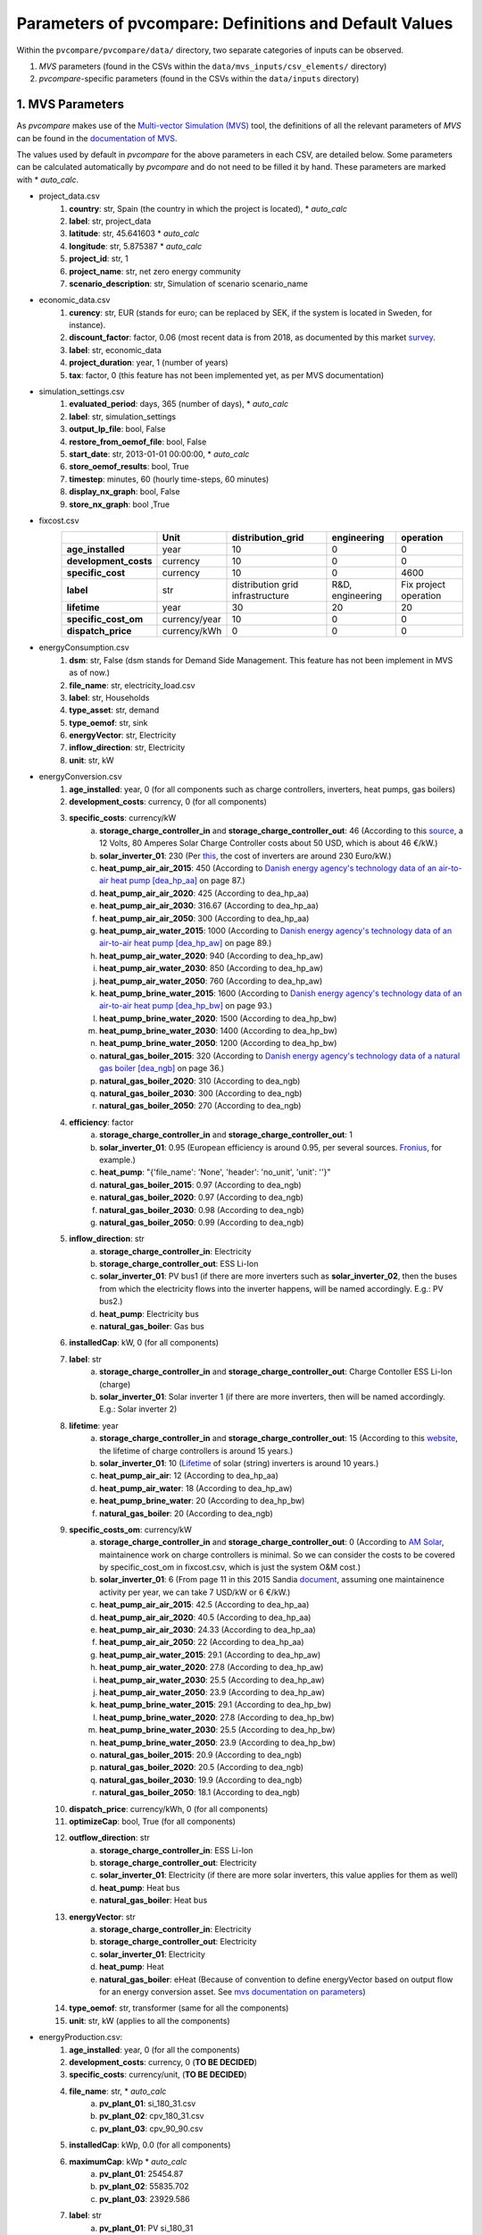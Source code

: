 .. _parameters:

Parameters of pvcompare: Definitions and Default Values
~~~~~~~~~~~~~~~~~~~~~~~~~~~~~~~~~~~~~~~~~~~~~~~~~~~~~~~

Within the ``pvcompare/pvcompare/data/`` directory, two separate categories of inputs can be observed.

1. *MVS* parameters (found in the CSVs within the ``data/mvs_inputs/csv_elements/`` directory)
2. *pvcompare*-specific parameters (found in the CSVs within the ``data/inputs`` directory)


1. MVS Parameters
=================

As *pvcompare* makes use of the `Multi-vector Simulation (MVS) <https://github.com/rl-institut/mvs_eland>`_ tool, the definitions of all the
relevant parameters of *MVS* can be found in the `documentation of MVS <https://mvs-eland.readthedocs.io/en/latest/MVS_parameters.html>`_.

The values used by default in *pvcompare* for the above parameters in each CSV, are detailed below.
Some parameters can be calculated automatically by *pvcompare* and do not need to be filled it by hand. These parameters are marked with * *auto_calc*.

* project_data.csv
    1. **country**: str, Spain (the country in which the project is located), * *auto_calc*
    2. **label**: str, project_data
    3. **latitude**: str, 45.641603 * *auto_calc*
    4. **longitude**: str, 5.875387 * *auto_calc*
    5. **project_id**: str, 1
    6. **project_name**: str, net zero energy community
    7. **scenario_description**: str, Simulation of scenario scenario_name

* economic_data.csv
    1. **curency**: str, EUR (stands for euro; can be replaced by SEK, if the system is located in Sweden, for instance).
    2. **discount_factor**: factor, 0.06 (most recent data is from 2018, as documented by this market `survey <https://www.grantthornton.co.uk/insights/renewable-energy-discount-rate-survey-2018/>`_.
    3. **label**: str, economic_data
    4. **project_duration**: year, 1 (number of years)
    5. **tax**: factor, 0 (this feature has not been implemented yet, as per MVS documentation)

* simulation_settings.csv
    1. **evaluated_period**: days, 365 (number of days),  * *auto_calc*
    2. **label**: str, simulation_settings
    3. **output_lp_file**: bool, False
    4. **restore_from_oemof_file**: bool, False
    5. **start_date**: str, 2013-01-01 00:00:00,  * *auto_calc*
    6. **store_oemof_results**: bool, True
    7. **timestep**: minutes, 60 (hourly time-steps, 60 minutes)
    8. **display_nx_graph**: bool, False
    9. **store_nx_graph**: bool ,True

* fixcost.csv
    +----------------------+-------------------+----------------------------------+------------------+-----------------------+
    |                      |        Unit       |        distribution_grid         | engineering      |       operation       |
    +======================+===================+==================================+==================+=======================+
    |  **age_installed**   | 	    year       |               10                 |         0        |           0           |
    +----------------------+-------------------+----------------------------------+------------------+-----------------------+
    | **development_costs**|      currency     |               10                 |         0        |           0           |
    +----------------------+-------------------+----------------------------------+------------------+-----------------------+
    |  **specific_cost**   |      currency     |               10                 |         0        |         4600          |
    +----------------------+-------------------+----------------------------------+------------------+-----------------------+
    |       **label**      |         str       | distribution grid infrastructure | R&D, engineering | Fix project operation |
    +----------------------+-------------------+----------------------------------+------------------+-----------------------+
    |     **lifetime**     |        year       |               30                 |        20        |          20           |
    +----------------------+-------------------+----------------------------------+------------------+-----------------------+
    | **specific_cost_om** |    currency/year  |               10                 |         0        |           0           |
    +----------------------+-------------------+----------------------------------+------------------+-----------------------+
    |  **dispatch_price**  |    currency/kWh   |                0                 |         0        |           0           |
    +----------------------+-------------------+----------------------------------+------------------+-----------------------+
* energyConsumption.csv
    1. **dsm**: str, False (dsm stands for Demand Side Management. This feature has not been implement in MVS as of now.)
    2. **file_name**: str, electricity_load.csv
    3. **label**: str, Households
    4. **type_asset**: str, demand
    5. **type_oemof**: str, sink
    6. **energyVector**: str, Electricity
    7. **inflow_direction**: str, Electricity
    8. **unit**: str, kW

* energyConversion.csv
    1. **age_installed**: year, 0 (for all components such as charge controllers, inverters, heat pumps, gas boilers)
    2. **development_costs**: currency, 0 (for all components)
    3. **specific_costs**: currency/kW
        a. **storage_charge_controller_in** and **storage_charge_controller_out**: 46 (According to this `source <https://alteredenergy.com/wholesale-cost-of-solar-charge-controllers/>`_, a 12 Volts, 80 Amperes Solar Charge Controller costs about 50 USD, which is about 46 €/kW.)
        b. **solar_inverter_01**: 230 (Per `this <https://www.solaranlage-ratgeber.de/photovoltaik/photovoltaik-wirtschaftlichkeit/photovoltaik-anschaffungskosten>`_, the cost of inverters are around 230 Euro/kW.)
        c. **heat_pump_air_air_2015**: 450 (According to `Danish energy agency's technology data of an air-to-air heat pump [dea_hp_aa] <https://ens.dk/sites/ens.dk/files/Analyser/technology_data_catalogue_for_individual_heating_installations.pdf>`_ on page 87.)
        d. **heat_pump_air_air_2020**: 425 (According to dea_hp_aa)
        e. **heat_pump_air_air_2030**: 316.67 (According to dea_hp_aa)
        f. **heat_pump_air_air_2050**: 300 (According to dea_hp_aa)
        g. **heat_pump_air_water_2015**: 1000 (According to `Danish energy agency's technology data of an air-to-air heat pump [dea_hp_aw] <https://ens.dk/sites/ens.dk/files/Analyser/technology_data_catalogue_for_individual_heating_installations.pdf>`_ on page 89.)
        h. **heat_pump_air_water_2020**: 940 (According to dea_hp_aw)
        i. **heat_pump_air_water_2030**: 850 (According to dea_hp_aw)
        j. **heat_pump_air_water_2050**: 760 (According to dea_hp_aw)
        k. **heat_pump_brine_water_2015**: 1600 (According to `Danish energy agency's technology data of an air-to-air heat pump [dea_hp_bw] <https://ens.dk/sites/ens.dk/files/Analyser/technology_data_catalogue_for_individual_heating_installations.pdf>`_ on page 93.)
        l. **heat_pump_brine_water_2020**: 1500 (According to dea_hp_bw)
        m. **heat_pump_brine_water_2030**: 1400 (According to dea_hp_bw)
        n. **heat_pump_brine_water_2050**: 1200 (According to dea_hp_bw)
        o. **natural_gas_boiler_2015**: 320 (According to `Danish energy agency's technology data of a natural gas boiler [dea_ngb] <https://ens.dk/sites/ens.dk/files/Analyser/technology_data_catalogue_for_individual_heating_installations.pdf>`_ on page 36.)
        p. **natural_gas_boiler_2020**: 310 (According to dea_ngb)
        q. **natural_gas_boiler_2030**: 300 (According to dea_ngb)
        r. **natural_gas_boiler_2050**: 270 (According to dea_ngb)
    4. **efficiency**: factor
        a. **storage_charge_controller_in** and **storage_charge_controller_out**: 1
        b. **solar_inverter_01**: 0.95 (European efficiency is around 0.95, per several sources. `Fronius <https://www.fronius.com/en/photovoltaics/products>`_, for example.)
        c. **heat_pump**: "{'file_name': 'None', 'header': 'no_unit', 'unit': ''}"
        d. **natural_gas_boiler_2015**: 0.97 (According to dea_ngb)
        e. **natural_gas_boiler_2020**: 0.97 (According to dea_ngb)
        f. **natural_gas_boiler_2030**: 0.98 (According to dea_ngb)
        g. **natural_gas_boiler_2050**: 0.99 (According to dea_ngb)
    5. **inflow_direction**: str
        a. **storage_charge_controller_in**: Electricity
        b. **storage_charge_controller_out**: ESS Li-Ion
        c. **solar_inverter_01**: PV bus1 (if there are more inverters such as **solar_inverter_02**, then the buses from which the electricity flows into the inverter happens, will be named accordingly. E.g.: PV bus2.)
        d. **heat_pump**: Electricity bus
        e. **natural_gas_boiler**: Gas bus
    6. **installedCap**: kW, 0 (for all components)
    7. **label**: str
        a. **storage_charge_controller_in** and **storage_charge_controller_out**: Charge Contoller ESS Li-Ion (charge)
        b. **solar_inverter_01**: Solar inverter 1 (if there are more inverters, then will be named accordingly. E.g.: Solar inverter 2)
    8. **lifetime**: year
        a. **storage_charge_controller_in** and **storage_charge_controller_out**: 15 (According to this `website <https://www.google.com/url?q=https://solarpanelsvenue.com/what-is-a-charge-controller/&sa=D&ust=1591697986335000&usg=AFQjCNE54Zbsv-Gd2UZb-_SY_QNG5Ig2fQ>`_, the lifetime of charge controllers is around 15 years.)
        b. **solar_inverter_01**: 10 (`Lifetime <https://thosesolarguys.com/how-long-do-solar-inverters-last/>`_ of solar (string) inverters is around 10 years.)
        c. **heat_pump_air_air**: 12 (According to dea_hp_aa)
        d. **heat_pump_air_water**: 18 (According to dea_hp_aw)
        e. **heat_pump_brine_water**: 20 (According to dea_hp_bw)
        f. **natural_gas_boiler**: 20 (According to dea_ngb)
    9. **specific_costs_om**: currency/kW
        a. **storage_charge_controller_in** and **storage_charge_controller_out**: 0 (According to `AM Solar <https://amsolar.com/diy-rv-solar-instructions/edmaintenance>`_, maintainence work on charge controllers is minimal. So we can consider the costs to be covered by specific_cost_om in fixcost.csv, which is just the system O&M cost.)
        b. **solar_inverter_01**: 6 (From page 11 in this 2015 Sandia `document <https://prod-ng.sandia.gov/techlib-noauth/access-control.cgi/2016/160649r.pdf>`_, assuming one maintainence activity per year, we can take 7 USD/kW or 6 €/kW.)
        c. **heat_pump_air_air_2015**: 42.5 (According to dea_hp_aa)
        d. **heat_pump_air_air_2020**: 40.5 (According to dea_hp_aa)
        e. **heat_pump_air_air_2030**: 24.33 (According to dea_hp_aa)
        f. **heat_pump_air_air_2050**: 22 (According to dea_hp_aa)
        g. **heat_pump_air_water_2015**: 29.1 (According to dea_hp_aw)
        h. **heat_pump_air_water_2020**: 27.8 (According to dea_hp_aw)
        i. **heat_pump_air_water_2030**: 25.5 (According to dea_hp_aw)
        j. **heat_pump_air_water_2050**: 23.9 (According to dea_hp_aw)
        k. **heat_pump_brine_water_2015**: 29.1 (According to dea_hp_bw)
        l. **heat_pump_brine_water_2020**: 27.8 (According to dea_hp_bw)
        m. **heat_pump_brine_water_2030**: 25.5 (According to dea_hp_bw)
        n. **heat_pump_brine_water_2050**: 23.9 (According to dea_hp_bw)
        o. **natural_gas_boiler_2015**: 20.9 (According to dea_ngb)
        p. **natural_gas_boiler_2020**: 20.5 (According to dea_ngb)
        q. **natural_gas_boiler_2030**: 19.9 (According to dea_ngb)
        r. **natural_gas_boiler_2050**: 18.1 (According to dea_ngb)
    10. **dispatch_price**: currency/kWh, 0 (for all components)
    11. **optimizeCap**: bool, True (for all components)
    12. **outflow_direction**: str
         a. **storage_charge_controller_in**: ESS Li-Ion
         b. **storage_charge_controller_out**: Electricity
         c. **solar_inverter_01**: Electricity (if there are more solar inverters, this value applies for them as well)
         d. **heat_pump**: Heat bus
         e. **natural_gas_boiler**: Heat bus
    13. **energyVector**: str
         a. **storage_charge_controller_in**: Electricity
         b. **storage_charge_controller_out**: Electricity
         c. **solar_inverter_01**: Electricity
         d. **heat_pump**: Heat
         e. **natural_gas_boiler**: eHeat (Because of convention to define energyVector based on output flow for an energy conversion asset. See `mvs documentation on parameters <https://multi-vector-simulator.readthedocs.io/en/stable/MVS_parameters.html#list-of-parameters>`_)
    14. **type_oemof**: str, transformer (same for all the components)
    15. **unit**: str, kW (applies to all the components)

* energyProduction.csv:
    1. **age_installed**: year, 0 (for all the components)
    2. **development_costs**: currency, 0 (**TO BE DECIDED**)
    3. **specific_costs**: currency/unit, (**TO BE DECIDED**)
    4. **file_name**: str,  * *auto_calc*
        a. **pv_plant_01**: si_180_31.csv
        b. **pv_plant_02**: cpv_180_31.csv
        c. **pv_plant_03**: cpv_90_90.csv
    5. **installedCap**: kWp, 0.0 (for all components)
    6. **maximumCap**: kWp  * *auto_calc*
        a. **pv_plant_01**: 25454.87
        b. **pv_plant_02**: 55835.702
        c. **pv_plant_03**: 23929.586
    7. **label**: str
        a. **pv_plant_01**: PV si_180_31
        b. **pv_plant_02**: PV cpv_180_31
        c. **pv_plant_03**: PV cpv_90_90
    8. **lifetime**: year, 25 (for all the components)
    9. **specific_costs_om**: currency/unit, 50 (same for all the components; 50 €/kWp is the value that is arrived at after accounting for the yearly inspection and cleaning. Here is the detailed `explanation <https://github.com/greco-project/pvcompare/issues/13>`_.)
    10. **dispatch_price**: currency/kWh, 0 (this is because there are no fuel costs associated with Photovoltaics)
    11. **optimizeCap**: bool, True (for all components)
    12. **outflow_direction**: str, PV bus1 (for all of the components)
    13. **type_oemof**: str, source (for all of the components)
    14. **unit**: str, kWp (for all of the components)
    15. **energyVector**: str, Electricity (for all of the components)
* energyProviders.csv:
    1. **energy_price**: currency/kWh,
        a. **Electricity grid**: 0.24  * *auto_calc* (0.24 €/kWh is the average household electricity price of Spain for 2019S1. Obtained from `Eurostat <https://ec.europa.eu/eurostat/statistics-explained/images/d/d9/Electricity_prices%2C_first_semester_of_2017-2019_%28EUR_per_kWh%29.png>`_.)
        b. **Gas plant**: 0.0598 * *auto_calc* (0,0598 €/kWh for Germany and 0.072 €/kWh for Spain (2019 / 2020) - Values read in depending on location obtained from `Eurostat's statistic of gas prices <https://ec.europa.eu/eurostat/databrowser/view/ten00118/default/table?lang=en>`_)
    2. **feedin_tariff**: currency/kWh,
        a. **Electricity grid**: (0.10 €/kWh is for Germany. We do not have data for Spain yet.)
        b. **Gas plant**: 0
    3. **inflow_direction**: str,
        a. **Electricity grid**: Electricity
        b. **Gas plant**: Gas bus
    4. **label**: str, Electricity grid feedin
    5. **optimizeCap**: bool, True (for all of the components)
    6. **outflow_direction**: str,
        a. **Electricity grid**: Electricity
        b. **Gas plant**: Heat bus
    7. **peak_demand_pricing**: currency/kW, 0 (for all of the components)
    8. **peak_demand_pricing_period**: 	times per year (1,2,3,4,6,12), 1 (for all of the components)
    9. **type_oemof**: str, source (for all of the components)
    10. **energyVector**: str,
        a. **Electricity grid**: Electricity
        b. **Gas plant**: Heat
    11. **emission factor**: kgCO2eq/kWh
        a. **Electricity grid**: 0.338
        b. **Gas plant**: 1.9 (Obtained from `mvs documentation of emission factors <https://multi-vector-simulator.readthedocs.io/en/stable/Model_Assumptions.html#emission-factors>`_.)
* energyStorage.csv:
    1. **inflow_direction**: str, ESS Li-Ion
    2. **label**: str, ESS Li-Ion
    3. **optimizeCap**: bool, True
    4. **outflow_direction**: str, ESS Li-Ion
    5. **type_oemof**: str, storage
    6. **storage_filename**: str, storage_01.csv
    7. **energyVector**: str, Electricity
* storage_01.csv:
    1. **age_installed**: year, 0 (for all components)
    2. **development_costs**: currency, 0 (for all components)
    3. **specific_costs**: currency/unit
        a. **storage capacity**: 0.2 (Consult this reference `<https://www.energieheld.de/solaranlage/photovoltaik/kosten#vergleich>`_ for details.)
        b. **input power** and **output power**: 0
    4. **c_rate**: factor of total capacity (kWh)
        a. **storage capacity**: NA (does not apply)
        b. **input power** and **output power**: 1 (this just means that the whole capacity of the battery would be used during charging and discharging cycles)
    5. **efficiency**: factor
        a. **storage capacity**: 0
        b. **input power** and **output power**: 0.9 (Charging and discharging efficiency. The value has been sourced from this `page <https://en.wikipedia.org/wiki/Lithium-ion_battery>`_.)
    6. **installedCap**: unit, 0 (applies for all the parameters of the battery storage)
    7. **label**: str, Same as the column headers (storage capacity, input power, output power)
    8. **lifetime**: year, 10 (applies for all the parameters of the battery storage)
    9. **specific_costs_om**: currency/unit/year, 0 (applies for all the parameters of the battery storage)
    10. **dispatch_price**: currency/kWh

        a. **storage capacity**: NA (does not apply)

        b. **input power** and **output power**: 0
    11. **soc_initial**: None or factor

        a. **storage capacity**: None

        b. **input power** and **output power**: NA
    12. **soc_max**: factor

        a. **storage capacity**: 0.8 (Took the Fronius 4.5 battery which has a rated capacity 4.5 kW, but 3.6 kW is the usable capacity.So SoC max would be 80% or 0.8.)

        b. **input power** and **output power**: NA
    13. **soc_min**: factor

        a. **storage capacity**: 0.1 (Figure from this research `article <https://www.sciencedirect.com/science/article/pii/S0378775319310043>`_.)

        b. **input power** and **output power**: NA
    14. **unit**: str
        a. **storage capacity**: kWh

        b. **input power** and **output power**: kW

* storage_02.csv:
    1. **age_installed**: year, 0 (for all components of the stratified thermal storage)
    2. **development_costs**: currency, 0 (for all components of the stratified thermal storage)
    3. **specific_costs**: currency/unit
        a. **storage capacity**: 410, See `Danish energy agency's technology data of small-scale hot water tanks [dea_swt] <https://ens.dk/sites/ens.dk/files/Analyser/technology_data_catalogue_for_energy_storage.pdf>`_ on p.66 - However investment costs of stratified TES could be higher.
        b. **input power** and **output power**: 0
    4. **c_rate**: factor of total capacity (kWh)
        a. **storage capacity**: NA (does not apply)
        b. **input power** and **output power**: 1 (this just means that the whole capacity of the stratified thermal storage would be used during charging and discharging cycles)
    5. **efficiency**: factor
        a. **storage capacity**: 1, or "NA" if calculated
        b. **input power** and **output power**: 1
    6. **installedCap**: unit 0, or "NA" if calculated
        a. **storage capacity**: 0, or "NA" if calculated
        b. **input power** and **output power**: 0
    7. **lifetime**: year, 30 (applies for all the parameters of the stratified thermal energy storage)
    8. **specific_costs_om**: currency/unit/year
        a. **storage capacity**: 16.67, [dea_swt] p.66 - however fix om costs of stratified TES could differ
        b. **input power** and **output power**: 0
    9. **dispatch_price**: currency/kWh
        a. **storage capacity**: NA (does not apply)
        b. **input power** and **output power**: 0
    10. **soc_initial**: None or factor

        a. **storage capacity**: None

        b. **input power** and **output power**: NA
    11. **soc_max**: factor

        a. **storage capacity**: 0.925 (7.5% unused volume see `European Commission study large-scale heating and cooling in EU [EUC_heat] <https://op.europa.eu/en/publication-detail/-/publication/312f0f62-dfbd-11e7-9749-01aa75ed71a1/language-en>`_ p.168 - This applies for large scale TES but could be validated for a small scale storage too.)

        b. **input power** and **output power**: NA
    12. **soc_min**: factor

        a. **storage capacity**: 0.075 (7.5% unused volume see [EUC_heat] p.168 - This applies for large scale TES but could be validated for a small scale storage too.)

        b. **input power** and **output power**: NA
    13. **unit**: str

        a. **storage capacity**: kWh

        b. **input power** and **output power**: kW
    14. **fixed_thermal_losses_relative**: factor

        a. **storage capacity**: "{'file_name': 'None', 'header': 'no_unit', 'unit': ''}", is calculated in pvcompare

        b. **input power** and **output power**: NA (does not apply)
    15. **fixed_thermal_losses_absolute**: kWh

        a. **storage capacity**: "{'file_name': 'None', 'header': 'no_unit', 'unit': ''}", is calculated in pvcompare

        b. **input power** and **output power**: NA (does not apply)



2. pvcompare-specific parameters
================================

In order to run *pvcompare*, a number of input parameters are needed; many of which are stored in csv files with default values in ``pvcompare/pvcompare/inputs/``.
The following list will give a brief introduction into the description of the csv files and the source of the given default parameters.

* pv_setup.csv:
    *The pv_setup.csv defines the number of facades that are covered with pv-modules.*

    1. **surface_type**: str, optional values are "flat_roof", "gable_roof", "south_facade", "east_facade" and "west_facade"
    2. **surface_azimuth**: integer, between -180 and 180, where 180 is facing south, 90 is facing east and -90 is facing west
    3. **surface_tilt**: integer, between 0 and 90, where 90 represents a vertical module and 0 a horizontal.
    4. **technology**: str, optional values are "si" for a silicone module, "cpv" for concentrator photovoltaics and "psi" for a perovskite silicone module

* building_parameters:
    *Parameters that describe the characteristics of the building that should be considered in the simulation. The default values are taken from [1].*

    1. **number of storeys**: int
    2. **population per storey**: int, number of habitants per storey
    3. **total storey area**: int, total area of one storey, equal to the flat roof area in m²
    4. **length south facade**: int, length of the south facade in m
    5. **length eastwest facade**:int, length of the east/west facade in m
    6. **hight storey**: int, hight of each storey in m
    7. **room temperature**: int, average room temperature inside the building, default: 20 °C
    8. **heating limit temperature**: int, temperature limit for space heating in °C, default: `15 °C <http://wiki.energie-m.de/Heizgrenztemperatur>`_
    9. **include warm water**: bool, condition about whether warm water is considered or not, default: False
    10. **filename_total_consumption**: str, name of the csv file that contains the total electricity and heat consumption for EU countries in different years from [2] *
    11. **filename_total_SH**: str, name of the csv file that contains the total space heating for EU countries in different years [2] *
    12. **filename_total_WH**: str, name of the csv file that contains the total water heating for EU countries in different years [2] *
    13. **filename_elect_SH**: str, name of the csv file that contains the electrical space heatig for EU countries in different years [2] *
    14. **filename_elect_WH**: str, name of the csv file that contains the electrical water heating for EU countries in different years [2] *
    15. **filename_residential_electricity_demand**: str, name of the csv file that contains the total residential electricity demand for EU countries in different years [2] *
    16. **filename_country_population**: str, name of the csv file that contains population for EU countries in different years [2] *

* heat_pumps_and_chillers:
    *Parameters that describe characteristics of the heat pumps and chillers in the simulated energy system.*
    *Values below assumed for each heat pump technology from research and comparison of three models, each of a different manufacturer.
    *For each technology the quality grade has been calculated from the mean quality grade of the three models.
    *Maximal and minimal operation ranges had been considered in order to make a reasonable assumption regarding **temp_high** and **temp_low**.

    1. **mode**: str, options: 'heat_pump' or 'chiller'
    2. **technology**: str, options: 'air-air', 'air-water' or 'brine-water' (These three technologies can be processed so far. Default: If missing or different the plant will be modeled as air source)
    2. **quality_grade**: float, scale-down factor to determine the COP of a real machine (Can be calculated from COP provided by manufacturer under nominal conditions and nominal temperatures. Required equations can be found in the `oemof.thermal documentation of compression heat pump and chiller <https://oemof-thermal.readthedocs.io/en/latest/compression_heat_pumps_and_chillers.html>`_.)
        a. **air-to-air heat pump / chiller**: default: 0.1852, Average quality grade of the following heat pump / chiller models: `RAC-50WXE Hitachi, Ltd.  <https://www.hitachi-hvac.co.uk/ranges/residential-air-conditioning/premium-s-series-wall-mounted>`_, `MSZ-GL50 Mitsubishi Electric Corporation <https://www.mitsubishi-electric.co.nz/materials/aircon/brochures/@MSZ-GL.pdf>`_ and `KIT-E18-PKEA of Panasonic Corporation <https://www.panasonicproclub.com/uploads/general/default_catalogues/enduser_leaflets_english/2014/Panasonic_PKEA_14.pdf>`_
        b. **air-to-water heat pump**: default: 0.4030, Average quality grade of the following heat pump models: `WPLS6.2 of Bosch Thermotechnik GmbH – Buderus <https://productsde.buderus.com/buderus/productsde.buderus.com/broschueren/buderus-broschuere-logatherm-wpls.2-110920.pdf>`_, `WPL 17 ICS classic of STIEBEL ELTRON GmbH & Co. KG <https://www.stiebel-eltron.de/de/home/produkte-loesungen/erneuerbare_energien/waermepumpe/luft-wasser-waermepumpen/wpl_09_17_ics_ikcsclassic/wpl_17_ikcs_classic/technische-daten.product.pdf>`_ and `221.A10 of Viessmann Climate Solutions SE <https://www.viessmann.de/de/wohngebaeude/waermepumpe/luft-wasser-waermepumpen/vitocal-222-a-mb.html>`_
        c. **brine-to-water heat pump**: default: 0.53, Average quality grade of the following heat pump models: `WPS 6K-1 of Bosch Thermotechnik GmbH – Buderus <https://productsde.buderus.com/buderus/productsde.buderus.com/broschueren/buderus-broschuere-logatherm-wps1-wpsk1-wsw196itts-110920.pdf>`_, `WPF 05 of STIEBEL ELTRON GmbH & Co. KG <https://www.stiebel-eltron.de/de/home/produkte-loesungen/erneuerbare_energien/waermepumpe/sole-wasser-waermepumpen/wpf_04_05_07_10_1316/wpf_16/technische-daten.product.pdf>`_ and `5008.5Ai of WATERKOTTE GmbH <https://www.waterkotte.de/fileadmin/data/editor/6_systempartner/Prospekt/EcoTouch_5029_Ai_D_0519.pdf>`_
    3. **temp_high**: float, temperature in °C of the sink (external outlet temperature at the condenser),
        a. **air-to-air heat pump**: 26 (Maximal operation temperature in data sheet of RAC-50WXE Hitachi)
        b. **air-to-water heat pump**: 60 (Maximal operation temperature in data sheet of 221.A10 of Viessmann Climate Solutions SE)
        c. **brine-to-water heat pump**: 65 (Maximal operation temperature in data sheet of WPF 05 of STIEBEL ELTRON GmbH & Co. KG)
        d. **air-to-air chiller**: Passed empty or with *NaN* in order to model from ambient temperature
    4. **temp_low**: float, temperature in °C of the source (external outlet temperature at the evaporator),
        a. **air source heat pump**: Passed empty or with *NaN* in order to model from ambient temperature
        b. **air-to-water heat pump**: Passed empty or with *NaN* in order to model from ambient temperature
        c. **brine-to-water heat pump**: Passed empty or with *NaN* in order to model from mean yearly ambient temperature as simplifying assumption of the ground temperature from depths of approximately 15 meters (see `brandl_energy_2006 <https://www.icevirtuallibrary.com/doi/full/10.1680/geot.2006.56.2.81>`_)
        d. **air-to-air chiller**: 16 (Minimal operation temperature in data sheet of RAC-50WXE Hitachi. The chiller has not been implemented in the model yet. However, should it been done so in the future, these temperatures might need to be researched and adjusted.)
    5. **factor_icing**: float or None, COP reduction caused by icing, only for `mode` 'heat_pump', default: None
    6. **temp_threshold_icing**: float or None, Temperature below which icing occurs, only for `mode` 'heat_pump', default: None

* list_of_workalendar:
    *list of countries for which a python.workalendar [3] exists with the column name "country".*



[1] Hachem, 2014: Energy performance enhancement in multistory residential buildings. DOI: 10.1016/j.apenergy.2013.11.018

[2] EUROSTAT: https://ec.europa.eu/energy/en/eu-buildings-database#how-to-use

[3] Workalendar https://pypi.org/project/workalendar/

\* the described csv files are to be added to the input folder accordingly.
